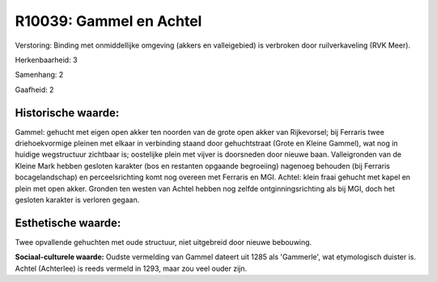 R10039: Gammel en Achtel
========================

Verstoring:
Binding met onmiddellijke omgeving (akkers en valleigebied) is
verbroken door ruilverkaveling (RVK Meer).

Herkenbaarheid: 3

Samenhang: 2

Gaafheid: 2


Historische waarde:
~~~~~~~~~~~~~~~~~~~

Gammel: gehucht met eigen open akker ten noorden van de grote open
akker van Rijkevorsel; bij Ferraris twee driehoekvormige pleinen met
elkaar in verbinding staand door gehuchtstraat (Grote en Kleine Gammel),
wat nog in huidige wegstructuur zichtbaar is; oostelijke plein met
vijver is doorsneden door nieuwe baan. Valleigronden van de Kleine Mark
hebben gesloten karakter (bos en restanten opgaande begroeiing) nagenoeg
behouden (bij Ferraris bocagelandschap) en perceelsrichting komt nog
overeen met Ferraris en MGI. Achtel: klein fraai gehucht met kapel en
plein met open akker. Gronden ten westen van Achtel hebben nog zelfde
ontginningsrichting als bij MGI, doch het gesloten karakter is verloren
gegaan.


Esthetische waarde:
~~~~~~~~~~~~~~~~~~~

Twee opvallende gehuchten met oude structuur, niet uitgebreid door
nieuwe bebouwing.

**Sociaal-culturele waarde:**
Oudste vermelding van Gammel dateert uit 1285 als 'Gammerle', wat
etymologisch duister is. Achtel (Achterlee) is reeds vermeld in 1293,
maar zou veel ouder zijn.



